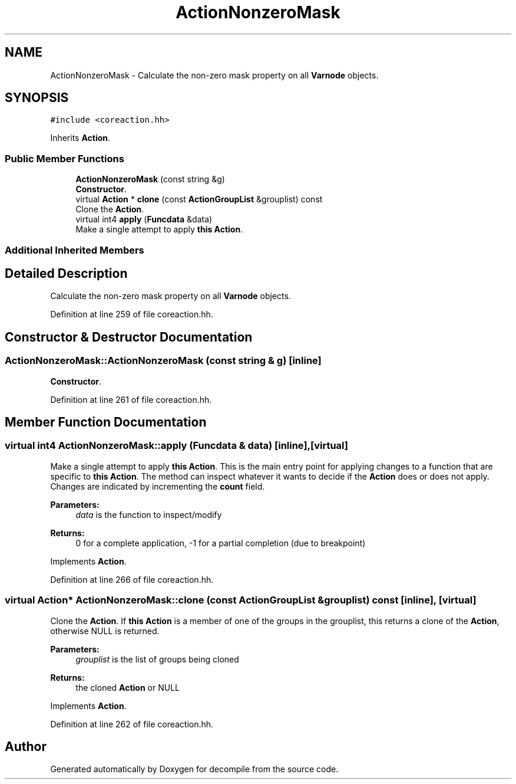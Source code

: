 .TH "ActionNonzeroMask" 3 "Sun Apr 14 2019" "decompile" \" -*- nroff -*-
.ad l
.nh
.SH NAME
ActionNonzeroMask \- Calculate the non-zero mask property on all \fBVarnode\fP objects\&.  

.SH SYNOPSIS
.br
.PP
.PP
\fC#include <coreaction\&.hh>\fP
.PP
Inherits \fBAction\fP\&.
.SS "Public Member Functions"

.in +1c
.ti -1c
.RI "\fBActionNonzeroMask\fP (const string &g)"
.br
.RI "\fBConstructor\fP\&. "
.ti -1c
.RI "virtual \fBAction\fP * \fBclone\fP (const \fBActionGroupList\fP &grouplist) const"
.br
.RI "Clone the \fBAction\fP\&. "
.ti -1c
.RI "virtual int4 \fBapply\fP (\fBFuncdata\fP &data)"
.br
.RI "Make a single attempt to apply \fBthis\fP \fBAction\fP\&. "
.in -1c
.SS "Additional Inherited Members"
.SH "Detailed Description"
.PP 
Calculate the non-zero mask property on all \fBVarnode\fP objects\&. 
.PP
Definition at line 259 of file coreaction\&.hh\&.
.SH "Constructor & Destructor Documentation"
.PP 
.SS "ActionNonzeroMask::ActionNonzeroMask (const string & g)\fC [inline]\fP"

.PP
\fBConstructor\fP\&. 
.PP
Definition at line 261 of file coreaction\&.hh\&.
.SH "Member Function Documentation"
.PP 
.SS "virtual int4 ActionNonzeroMask::apply (\fBFuncdata\fP & data)\fC [inline]\fP, \fC [virtual]\fP"

.PP
Make a single attempt to apply \fBthis\fP \fBAction\fP\&. This is the main entry point for applying changes to a function that are specific to \fBthis\fP \fBAction\fP\&. The method can inspect whatever it wants to decide if the \fBAction\fP does or does not apply\&. Changes are indicated by incrementing the \fBcount\fP field\&. 
.PP
\fBParameters:\fP
.RS 4
\fIdata\fP is the function to inspect/modify 
.RE
.PP
\fBReturns:\fP
.RS 4
0 for a complete application, -1 for a partial completion (due to breakpoint) 
.RE
.PP

.PP
Implements \fBAction\fP\&.
.PP
Definition at line 266 of file coreaction\&.hh\&.
.SS "virtual \fBAction\fP* ActionNonzeroMask::clone (const \fBActionGroupList\fP & grouplist) const\fC [inline]\fP, \fC [virtual]\fP"

.PP
Clone the \fBAction\fP\&. If \fBthis\fP \fBAction\fP is a member of one of the groups in the grouplist, this returns a clone of the \fBAction\fP, otherwise NULL is returned\&. 
.PP
\fBParameters:\fP
.RS 4
\fIgrouplist\fP is the list of groups being cloned 
.RE
.PP
\fBReturns:\fP
.RS 4
the cloned \fBAction\fP or NULL 
.RE
.PP

.PP
Implements \fBAction\fP\&.
.PP
Definition at line 262 of file coreaction\&.hh\&.

.SH "Author"
.PP 
Generated automatically by Doxygen for decompile from the source code\&.
